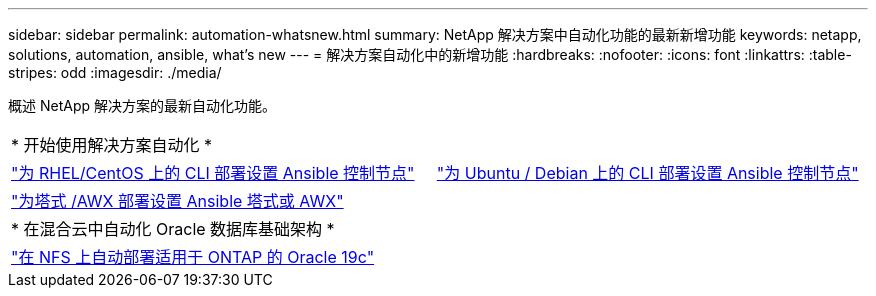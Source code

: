 ---
sidebar: sidebar 
permalink: automation-whatsnew.html 
summary: NetApp 解决方案中自动化功能的最新新增功能 
keywords: netapp, solutions, automation, ansible, what's new 
---
= 解决方案自动化中的新增功能
:hardbreaks:
:nofooter: 
:icons: font
:linkattrs: 
:table-stripes: odd
:imagesdir: ./media/


概述 NetApp 解决方案的最新自动化功能。

[cols="1,1"]
|===


2+| * 开始使用解决方案自动化 * 


| link:automation/automation_rhel_centos_setup.html["为 RHEL/CentOS 上的 CLI 部署设置 Ansible 控制节点"] | link:automation/automation_ubuntu_debian_setup.html["为 Ubuntu / Debian 上的 CLI 部署设置 Ansible 控制节点"] 


| link:automation/setup_awx.html["为塔式 /AWX 部署设置 Ansible 塔式或 AWX"] |  


2+| * 在混合云中自动化 Oracle 数据库基础架构 * 


| link:ent-db/marketing_overview.html["在 NFS 上自动部署适用于 ONTAP 的 Oracle 19c"] |  
|===